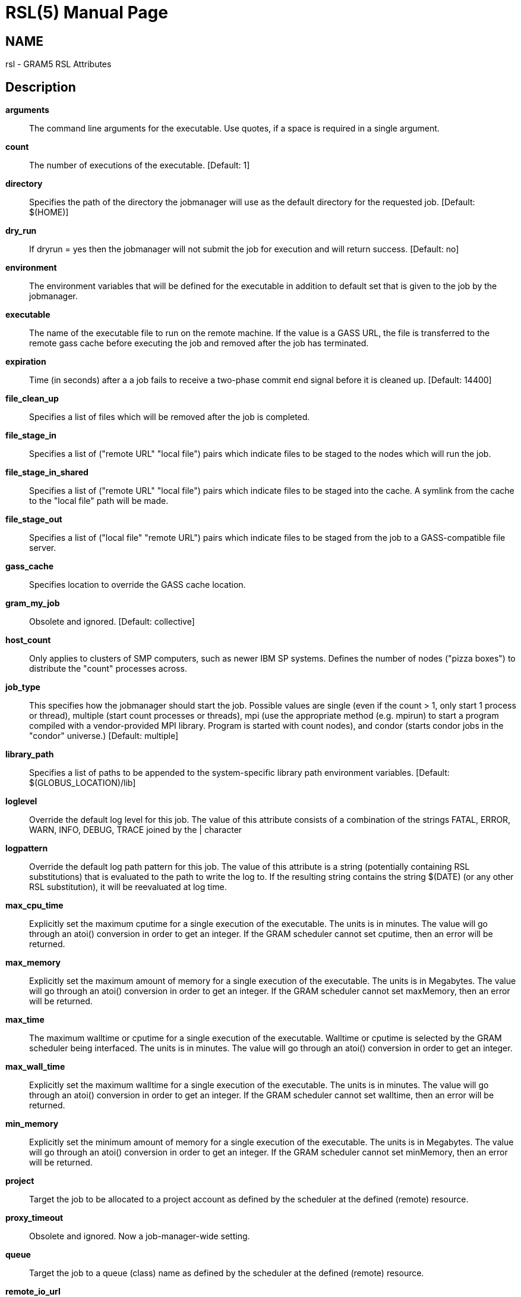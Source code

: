 = RSL(5) =
:doctype: manpage
:man source: University of Chicago

== NAME ==
rsl - GRAM5 RSL Attributes

== Description ==



**++arguments++**::
     The command line arguments for the executable. Use quotes, if a space is required in a single argument.

**++count++**::
     The number of executions of the executable. [Default: ++1++]

**++directory++**::
     Specifies the path of the directory the jobmanager will use as the default directory for the requested job. [Default: ++$(HOME)++]

**++dry_run++**::
     If dryrun = yes then the jobmanager will not submit the job for execution and will return success. [Default: ++no++]

**++environment++**::
     The environment variables that will be defined for the executable in addition to default set that is given to the job by the jobmanager.

**++executable++**::
     The name of the executable file to run on the remote machine. If the value is a GASS URL, the file is transferred to the remote gass cache before executing the job and removed after the job has terminated.

**++expiration++**::
     Time (in seconds) after a a job fails to receive a two-phase commit end signal before it is cleaned up. [Default: ++14400++]

**++file_clean_up++**::
     Specifies a list of files which will be removed after the job is completed.

**++file_stage_in++**::
     Specifies a list of ("remote URL" "local file") pairs which indicate files to be staged to the nodes which will run the job.

**++file_stage_in_shared++**::
     Specifies a list of ("remote URL" "local file") pairs which indicate files to be staged into the cache. A symlink from the cache to the "local file" path will be made.

**++file_stage_out++**::
     Specifies a list of ("local file" "remote URL") pairs which indicate files to be staged from the job to a GASS-compatible file server.

**++gass_cache++**::
     Specifies location to override the GASS cache location.

**++gram_my_job++**::
     Obsolete and ignored. [Default: ++collective++]

**++host_count++**::
     Only applies to clusters of SMP computers, such as newer IBM SP systems. Defines the number of nodes ("pizza boxes") to distribute the "count" processes across.

**++job_type++**::
     This specifies how the jobmanager should start the job. Possible values are single (even if the count > 1, only start 1 process or thread), multiple (start count processes or threads), mpi (use the appropriate method (e.g. mpirun) to start a program compiled with a vendor-provided MPI library. Program is started with count nodes), and condor (starts condor jobs in the "condor" universe.) [Default: ++multiple++]

**++library_path++**::
     Specifies a list of paths to be appended to the system-specific library path environment variables. [Default: ++$(GLOBUS_LOCATION)/lib++]

**++loglevel++**::
     Override the default log level for this job. The value of this attribute consists of a combination of the strings FATAL, ERROR, WARN, INFO, DEBUG, TRACE joined by the | character

**++logpattern++**::
     Override the default log path pattern for this job. The value of this attribute is a string (potentially containing RSL substitutions) that is evaluated to the path to write the log to. If the resulting string contains the string $(DATE) (or any other RSL substitution), it will be reevaluated at log time.

**++max_cpu_time++**::
     Explicitly set the maximum cputime for a single execution of the executable. The units is in minutes. The value will go through an atoi() conversion in order to get an integer. If the GRAM scheduler cannot set cputime, then an error will be returned.

**++max_memory++**::
     Explicitly set the maximum amount of memory for a single execution of the executable. The units is in Megabytes. The value will go through an atoi() conversion in order to get an integer. If the GRAM scheduler cannot set maxMemory, then an error will be returned.

**++max_time++**::
     The maximum walltime or cputime for a single execution of the executable. Walltime or cputime is selected by the GRAM scheduler being interfaced. The units is in minutes. The value will go through an atoi() conversion in order to get an integer.

**++max_wall_time++**::
     Explicitly set the maximum walltime for a single execution of the executable. The units is in minutes. The value will go through an atoi() conversion in order to get an integer. If the GRAM scheduler cannot set walltime, then an error will be returned.

**++min_memory++**::
     Explicitly set the minimum amount of memory for a single execution of the executable. The units is in Megabytes. The value will go through an atoi() conversion in order to get an integer. If the GRAM scheduler cannot set minMemory, then an error will be returned.

**++project++**::
     Target the job to be allocated to a project account as defined by the scheduler at the defined (remote) resource.

**++proxy_timeout++**::
     Obsolete and ignored. Now a job-manager-wide setting.

**++queue++**::
     Target the job to a queue (class) name as defined by the scheduler at the defined (remote) resource.

**++remote_io_url++**::
     Writes the given value (a URL base string) to a file, and adds the path to that file to the environment throught the GLOBUS_REMOTE_IO_URL environment variable. If this is specified as part of a job restart RSL, the job manager will update the file's contents. This is intended for jobs that want to access files via GASS, but the URL of the GASS server has changed due to a GASS server restart.

**++restart++**::
     Start a new job manager, but instead of submitting a new job, start managing an existing job. The job manager will search for the job state file created by the original job manager. If it finds the file and successfully reads it, it will become the new manager of the job, sending callbacks on status and streaming stdout/err if appropriate. It will fail if it detects that the old jobmanager is still alive (via a timestamp in the state file). If stdout or stderr was being streamed over the network, new stdout and stderr attributes can be specified in the restart RSL and the jobmanager will stream to the new locations (useful when output is going to a GASS server started by the client that's listening on a dynamic port, and the client was restarted). The new job manager will return a new contact string that should be used to communicate with it. If a jobmanager is restarted multiple times, any of the previous contact strings can be given for the restart attribute.

**++rsl_substitution++**::
     Specifies a list of values which can be substituted into other rsl attributes' values through the $(SUBSTITUTION) mechanism.

**++save_state++**::
     Causes the jobmanager to save it's job state information to a persistent file on disk. If the job manager exits or is suspended, the client can later start up a new job manager which can continue monitoring the job.

**++savejobdescription++**::
     Save a copy of the job description to $HOME [Default: ++no++]

**++scratch_dir++**::
     Specifies the location to create a scratch subdirectory in. A SCRATCH_DIRECTORY RSL substitution will be filled with the name of the directory which is created.

**++stderr++**::
     The name of the remote file to store the standard error from the job. If the value is a GASS URL, the standard error from the job is transferred dynamically during the execution of the job. There are two accepted forms of this value. It can consist of a single destination: stderr = URL, or a sequence of destinations: stderr = (DESTINATION) (DESTINATION). In the latter case, the DESTINATION may itself be a URL or a sequence of an x-gass-cache URL followed by a cache tag. [Default: ++/dev/null++]

**++stderr_position++**::
     Specifies where in the file remote standard error streaming should be restarted from. Must be 0.

**++stdin++**::
     The name of the file to be used as standard input for the executable on the remote machine. If the value is a GASS URL, the file is transferred to the remote gass cache before executing the job and removed after the job has terminated. [Default: ++/dev/null++]

**++stdout++**::
     The name of the remote file to store the standard output from the job. If the value is a GASS URL, the standard output from the job is transferred dynamically during the execution of the job. There are two accepted forms of this value. It can consist of a single destination: stdout = URL, or a sequence of destinations: stdout = (DESTINATION) (DESTINATION). In the latter case, the DESTINATION may itself be a URL or a sequence of an x-gass-cache URL followed by a cache tag. [Default: ++/dev/null++]

**++stdout_position++**::
     Specifies where in the file remote output streaming should be restarted from. Must be 0.

**++two_phase++**::
     Use a two-phase commit for job submission and completion. The job manager will respond to the initial job request with a WAITING_FOR_COMMIT error. It will then wait for a signal from the client before doing the actual job submission. The integer supplied is the number of seconds the job manager should wait before timing out. If the job manager times out before receiving the commit signal, or if a client issues a cancel signal, the job manager will clean up the job's files and exit, sending a callback with the job status as GLOBUS_GRAM_PROTOCOL_JOB_STATE_FAILED. After the job manager sends a DONE or FAILED callback, it will wait for a commit signal from the client. If it receives one, it cleans up and exits as usual. If it times out and save_state was enabled, it will leave all of the job's files in place and exit (assuming the client is down and will attempt a job restart later). The timeoutvalue can be extended via a signal. When one of the following errors occurs, the job manager does not delete the job state file when it exits: GLOBUS_GRAM_PROTOCOL_ERROR_COMMIT_TIMED_OUT, GLOBUS_GRAM_PROTOCOL_ERROR_TTL_EXPIRED, GLOBUS_GRAM_PROTOCOL_ERROR_JM_STOPPED, GLOBUS_GRAM_PROTOCOL_ERROR_USER_PROXY_EXPIRED. In these cases, it can not be restarted, so the job manager will not wait for the commit signal after sending the FAILED callback

**++username++**::
     Verify that the job is running as this user.


